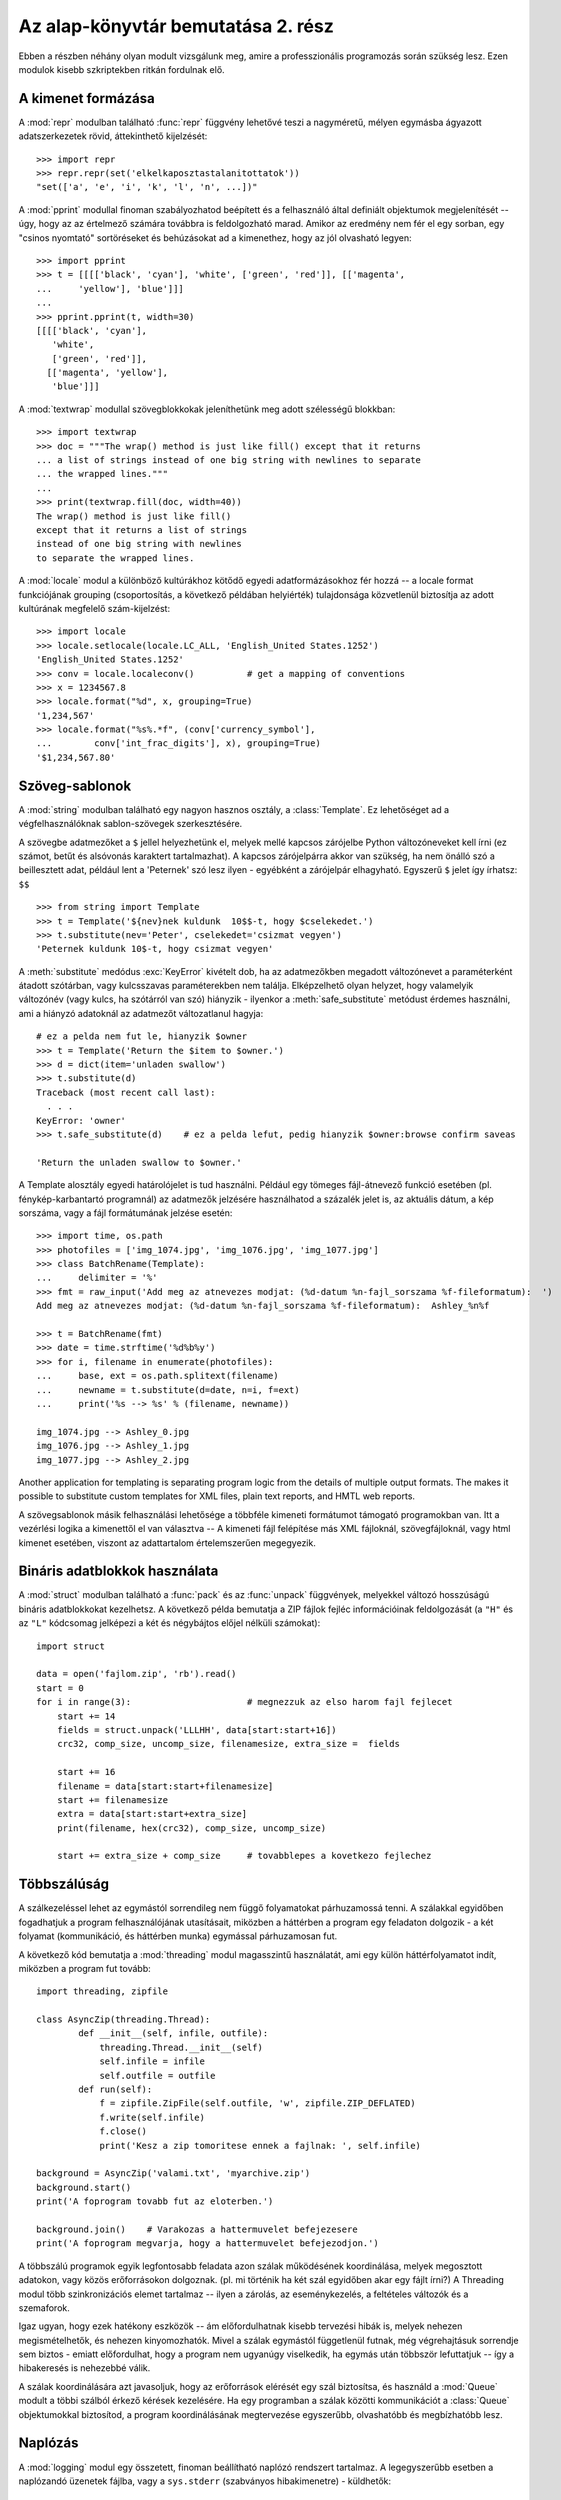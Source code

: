 .. _tut-brieftourtwo:

***********************************
Az alap-könyvtár bemutatása 2. rész
***********************************

Ebben a részben néhány olyan modult vizsgálunk meg, amire a professzionális
programozás során szükség lesz. Ezen modulok kisebb szkriptekben ritkán
fordulnak elő.

.. _tut-output-formatting:

A kimenet formázása
===================

A :mod:`repr` modulban található :func:`repr` függvény lehetővé teszi a
nagyméretű, mélyen egymásba  ágyazott adatszerkezetek rövid,
áttekinthető kijelzését::

   >>> import repr   
   >>> repr.repr(set('elkelkaposztastalanitottatok'))
   "set(['a', 'e', 'i', 'k', 'l', 'n', ...])"

A :mod:`pprint` modullal finoman szabályozhatod beépített és a
felhasználó által definiált objektumok megjelenítését -- úgy, hogy az az
értelmező számára továbbra is feldolgozható marad. Amikor az eredmény
nem fér el egy sorban, egy "csinos nyomtató" sortöréseket és behúzásokat
ad a kimenethez, hogy az jól olvasható legyen::

   >>> import pprint
   >>> t = [[[['black', 'cyan'], 'white', ['green', 'red']], [['magenta',
   ...     'yellow'], 'blue']]]
   ...
   >>> pprint.pprint(t, width=30)
   [[[['black', 'cyan'],
      'white',
      ['green', 'red']],
     [['magenta', 'yellow'],
      'blue']]]

A :mod:`textwrap` modullal szövegblokkokak jeleníthetünk meg adott
szélességű blokkban::

   >>> import textwrap
   >>> doc = """The wrap() method is just like fill() except that it returns
   ... a list of strings instead of one big string with newlines to separate
   ... the wrapped lines."""
   ...
   >>> print(textwrap.fill(doc, width=40))
   The wrap() method is just like fill()
   except that it returns a list of strings
   instead of one big string with newlines
   to separate the wrapped lines.

A :mod:`locale`  modul a különböző kultúrákhoz kötődő egyedi
adatformázásokhoz fér hozzá -- a locale format funkciójának  grouping
(csoportosítás, a következő példában helyiérték) tulajdonsága
közvetlenül biztosítja az adott kultúrának megfelelő szám-kijelzést::

   >>> import locale
   >>> locale.setlocale(locale.LC_ALL, 'English_United States.1252')
   'English_United States.1252'
   >>> conv = locale.localeconv()          # get a mapping of conventions
   >>> x = 1234567.8
   >>> locale.format("%d", x, grouping=True)
   '1,234,567'
   >>> locale.format("%s%.*f", (conv['currency_symbol'],
   ...	      conv['int_frac_digits'], x), grouping=True)
   '$1,234,567.80'


.. _tut-templating:

Szöveg-sablonok
===============

A :mod:`string` modulban található egy nagyon hasznos osztály, a
:class:`Template`. Ez lehetőséget ad a végfelhasználóknak
sablon-szövegek  szerkesztésére.

A szövegbe adatmezőket a ``$`` jellel helyezhetünk el, melyek mellé  kapcsos
zárójelbe Python változóneveket kell írni (ez számot, betűt és alsóvonás
karaktert tartalmazhat). A kapcsos zárójelpárra akkor van szükség, ha nem önálló
szó a beillesztett adat, például lent a 'Peternek' szó lesz ilyen - egyébként a
zárójelpár elhagyható. Egyszerű ``$`` jelet így írhatsz: ``$$`` ::

   >>> from string import Template
   >>> t = Template('${nev}nek kuldunk  10$$-t, hogy $cselekedet.')
   >>> t.substitute(nev='Peter', cselekedet='csizmat vegyen')
   'Peternek kuldunk 10$-t, hogy csizmat vegyen'

A :meth:`substitute` medódus :exc:`KeyError` kivételt dob, ha az adatmezőkben
megadott változónevet a paraméterként átadott szótárban, vagy  kulcsszavas
paraméterekben nem találja.  Elképzelhető olyan helyzet, hogy valamelyik
változónév (vagy kulcs, ha szótárról van szó) hiányzik - ilyenkor a
:meth:`safe_substitute` metódust érdemes használni,  ami a hiányzó adatoknál az
adatmezőt változatlanul hagyja::

   # ez a pelda nem fut le, hianyzik $owner
   >>> t = Template('Return the $item to $owner.')
   >>> d = dict(item='unladen swallow')
   >>> t.substitute(d)
   Traceback (most recent call last):
     . . .
   KeyError: 'owner'
   >>> t.safe_substitute(d)    # ez a pelda lefut, pedig hianyzik $owner:browse confirm saveas

   'Return the unladen swallow to $owner.'

A Template alosztály egyedi határolójelet is tud használni. Például  egy tömeges
fájl-átnevező funkció esetében (pl. fénykép-karbantartó programnál) az adatmezők
jelzésére használhatod a százalék jelet is, az aktuális dátum,  a kép sorszáma,
vagy a fájl formátumának jelzése esetén::

   >>> import time, os.path
   >>> photofiles = ['img_1074.jpg', 'img_1076.jpg', 'img_1077.jpg']
   >>> class BatchRename(Template):
   ...     delimiter = '%'
   >>> fmt = raw_input('Add meg az atnevezes modjat: (%d-datum %n-fajl_sorszama %f-fileformatum):  ')
   Add meg az atnevezes modjat: (%d-datum %n-fajl_sorszama %f-fileformatum):  Ashley_%n%f

   >>> t = BatchRename(fmt)
   >>> date = time.strftime('%d%b%y')
   >>> for i, filename in enumerate(photofiles):
   ...     base, ext = os.path.splitext(filename)
   ...     newname = t.substitute(d=date, n=i, f=ext)
   ...     print('%s --> %s' % (filename, newname))

   img_1074.jpg --> Ashley_0.jpg
   img_1076.jpg --> Ashley_1.jpg
   img_1077.jpg --> Ashley_2.jpg

Another application for templating is separating program logic from the details
of multiple output formats.  The makes it possible to substitute custom
templates for XML files, plain text reports, and HMTL web reports.

A szövegsablonok másik felhasználási lehetősége a többféle kimeneti formátumot
támogató programokban van. Itt a vezérlési logika a kimenettől el van választva
-- A kimeneti fájl felépítése más XML fájloknál, szövegfájloknál, vagy html
kimenet esetében, viszont az adattartalom értelemszerűen megegyezik.

.. _tut-binary-formats:

Bináris adatblokkok használata
==============================

A :mod:`struct` modulban található a :func:`pack` és az :func:`unpack`
függvények, melyekkel  változó hosszúságú bináris adatblokkokat
kezelhetsz.  A következő példa bemutatja a ZIP fájlok fejléc
információinak feldolgozását (a ``"H"`` és az ``"L"`` kódcsomag
jelképezi a két és négybájtos  előjel nélküli számokat)::

   import struct

   data = open('fajlom.zip', 'rb').read()
   start = 0
   for i in range(3):                      # megnezzuk az elso harom fajl fejlecet
       start += 14
       fields = struct.unpack('LLLHH', data[start:start+16])
       crc32, comp_size, uncomp_size, filenamesize, extra_size =  fields

       start += 16
       filename = data[start:start+filenamesize]
       start += filenamesize
       extra = data[start:start+extra_size]
       print(filename, hex(crc32), comp_size, uncomp_size)

       start += extra_size + comp_size     # tovabblepes a kovetkezo fejlechez

.. _tut-multi-threading:

Többszálúság
============

A szálkezeléssel lehet az egymástól sorrendileg nem függő folyamatokat
párhuzamossá tenni. A szálakkal egyidőben fogadhatjuk a program felhasználójának
utasításait, miközben  a háttérben a program egy feladaton dolgozik - a két
folyamat (kommunikáció, és háttérben munka)  egymással párhuzamosan fut.

A következő kód bemutatja a  :mod:`threading` modul magasszintű
használatát, ami egy külön háttérfolyamatot indít, miközben a program
fut tovább::

   import threading, zipfile

   class AsyncZip(threading.Thread):
           def __init__(self, infile, outfile):
               threading.Thread.__init__(self)        
               self.infile = infile
               self.outfile = outfile
           def run(self):
               f = zipfile.ZipFile(self.outfile, 'w', zipfile.ZIP_DEFLATED)
               f.write(self.infile)
               f.close()
               print('Kesz a zip tomoritese ennek a fajlnak: ', self.infile)

   background = AsyncZip('valami.txt', 'myarchive.zip')
   background.start()
   print('A foprogram tovabb fut az eloterben.')

   background.join()    # Varakozas a hattermuvelet befejezesere
   print('A foprogram megvarja, hogy a hattermuvelet befejezodjon.')


A többszálú programok egyik legfontosabb feladata azon szálak működésének
koordinálása, melyek megosztott adatokon, vagy közös erőforrásokon dolgoznak.
(pl. mi történik ha két szál egyidőben akar egy fájlt írni?) A Threading modul
több szinkronizációs elemet tartalmaz -- ilyen a zárolás, az eseménykezelés, a
feltételes változók és a szemaforok.

Igaz ugyan, hogy ezek hatékony eszközök -- ám előfordulhatnak kisebb tervezési
hibák is, melyek nehezen megismételhetők, és nehezen kinyomozhatók. Mivel a
szálak egymástól függetlenül futnak, még végrehajtásuk sorrendje sem biztos -
emiatt előfordulhat, hogy a program nem ugyanúgy viselkedik, ha egymás után
többször lefuttatjuk -- így a hibakeresés is nehezebbé válik.

A szálak koordinálására azt javasoljuk, hogy az erőforrások elérését egy szál
biztosítsa, és használd a :mod:`Queue` modult a többi szálból érkező
kérések kezelésére. Ha egy programban a szálak közötti kommunikációt a
:class:`Queue` objektumokkal biztosítod, a program koordinálásának
megtervezése egyszerűbb, olvashatóbb és megbízhatóbb lesz.

.. _tut-logging:

Naplózás
========

A :mod:`logging` modul egy összetett, finoman beállítható naplózó
rendszert tartalmaz.  A legegyszerűbb esetben a naplózandó üzenetek
fájlba, vagy a ``sys.stderr`` (szabványos hibakimenetre) - küldhetők::

   import logging
   logging.debug('Debugging information')
   logging.info('Informational message')
   logging.warning('Warning:config file %s not found', 'server.conf')
   logging.error('Error occurred')
   logging.critical('Critical error -- shutting down')

A fenti példa kimenete::

   WARNING:root:Warning:config file server.conf not found
   ERROR:root:Error occurred
   CRITICAL:root:Critical error -- shutting down

Alapértelmezés szerint az információs és debug üzenetek elfojtottak,  és a
kimenet a szabványos hiba csatornára kerül. A kimenet célja más is lehet,
például email, datagram, socket vagy akár egy HTTP szerver.  Az új szűrők az
üzenet prioritásától függően más-más kimenetre terelhetik  a naplózandó
üzenetet. A prioritások:  :const:`DEBUG`, :const:`INFO`, :const:`WARNING`,
:const:`ERROR`, és :const:`CRITICAL`.

A naplózó rendszer közvetlenül a Pythonból is beállítható, vagy használhatsz
konfigurációs fájlt, s így a programból való kilépés nélkül megváltoztathatod a
naplózás beállításait.

.. _tut-weak-references:

Gyenge hivatkozások
===================

A memóriakezelést a Python automatikusan végzi (hivatkozásszámlálás a legtöbb
objektum esetében, és szemétgyűjtés). Az utolsó objektum-hivatkozás
megsemmisülése után az elfoglalt memória felszabadul.

Ez az automatizmus a legtöbb esetben jó és hasznos, de néha szükség van  az
objektumok követésére mindaddig, amíg használatban vannak. Érdekes, hogy  éppen
ez a követés az, ami a hivatkozásokat állandóvá teszi (nem szűnnek meg).

A :mod:`weakref` modulban olyan eszközök vannak, amelyekkel úgy lehet
nyomon követni az objektumokat, hogy a nyomkövetéssel nem hozol létre
újabb hivatkozást az objektumra. Amikor az objektumot már senki nem
használja, automatikusan törlődik a weakref (gyenge referencia)
táblából, és a weakref objektum erről értesítést kap. A tipikus
programok tároló objektumokat tartalmaznak, melyek létrehozása
erőforrásigényes::

   >>> import weakref, gc
   >>> class A:
   ...     def __init__(self, ertek):
   ...             self.ertek = ertek
   ...     def __repr__(self):
   ...             return str(self.ertek)
   ...
   >>> a = A(10)                   # hivatkozas letrehozasa
   >>> d = weakref.WeakValueDictionary()
   >>> d['primary'] = a            # itt nem keletkezik hivatkozas
   >>> d['primary']                # ha az objektum meg letezik, visszaadja az erteket 
   10
   >>> del a                       # toroljuk az egyetlen hivatkozast
   >>> gc.collect()                # a szemetgyujtest azonnal lefuttatjuk
   0
   >>> d['primary']                # ez a bejegyzes automatikusan megszunt, nem kell kulon torolni
   Traceback (most recent call last):
     File "<pyshell#108>", line 1, in -toplevel-
       d['primary']                # ez a bejegyzes automatikusan megszunt, nem kell kulon torolni
     File "C:/PY24/lib/weakref.py", line 46, in __getitem__
       o = self.data[key]()
   KeyError: 'primary'

.. _tut-list-tools:

Listakezelő eszközök
====================

A legtöbb adatstruktúrának szüksége van a beépített lista típusra. Néha
előfordul, hogy a listák egy másfajta megvalósítására van szükség,  az eredeti
listáktól eltérő viselkedéssel.

Az :mod:`array` modulban található :class:`array()` objektum hasonlít
azokhoz a listákhoz, melyek csak hasonló adat-típusokat tárolnak, de ezt
a tárolást sokkal tömörebben végzi. A következő példában egy számokból
álló tömböt láthatunk, ahol a számok mint két bájtos előjel-nélküli
bináris számként tárolódnak  (típuskód: ``"H"``) -- ellentétben a
hagyományos Python int (egész szám) objektumokból álló listákkal, ahol
minden bejegyzés 16 bájtot használ. ::

   >>> from array import array
   >>> a = array('H', [4000, 10, 700, 22222])
   >>> sum(a)
   26932
   >>> a[1:3]
   array('H', [10, 700])

A :mod:`collections` modulban lévő :class:`deque()` objektum egy -- a
listához hasonló típus -- viszont gyorsabban tud új elemet felvenni a
lista végére és elemet kiemelni a lista elejéről. Hátránya viszont, hogy
a keresésben lassabb - nehézkesebb, mint a hagyományos lista. Ez az
objektumtípus hasznos várakozási sorok, listák megvalósítására és
mélységi keresés esetén::

   >>> from collections import deque
   >>> d = deque(["task1", "task2", "task3"])
   >>> d.append("task4")
   >>> print("Handling", d.popleft())
   Handling task1

   unsearched = deque([starting_node])
   def breadth_first_search(unsearched):
       node = unsearched.popleft()
       for m in gen_moves(node):
           if is_goal(m):
               return m
           unsearched.append(m)

Ráadásul az Alapkönyvtár más eszközöket is tartalmaz, például a
:mod:`bisect` modult, ami rendezett listák módosítására szolgál::

   >>> import bisect
   >>> scores = [(100, 'perl'), (200, 'tcl'), (400, 'lua'), (500, 'python')]
   >>> bisect.insort(scores, (300, 'ruby'))
   >>> scores
   [(100, 'perl'), (200, 'tcl'), (300, 'ruby'), (400, 'lua'), (500, 'python')]

A :mod:`heapq`  modulban található függvényekkel megvalósíthatók a
hagyományos listákon alapuló  adathalmazok kezelése. A legalacsonyabb
értékű bejegyzés mindig a nulla pozícióba kerül.  Ez hasznos, ha a
programodnak gyakran kell elérnie a lista legkisebb elemét, de nem
akarod a listát teljes mértékben rendezni::

   >>> from heapq import heapify, heappop, heappush
   >>> data = [1, 3, 5, 7, 9, 2, 4, 6, 8, 0]
   >>> heapify(data)                      # átrendezi a listát
   >>> heappush(data, -5)                 # új elemet ad a listába
   >>> [heappop(data) for i in range(3)]  # kilistázza a három legkisebb elemet.
   [-5, 0, 1]

.. _tut-decimal-fp:

Lebegőpontos Aritmetika
=======================

A :mod:`decimal` modulban található a  :class:`Decimal` adattípus,
lebegőpontos számításokhoz. A beépített :class:`float` típushoz képest,
amely a bináris lebegőpontos számításokhoz készült, az új osztály nagyon
sokat segít pénzügyi programoknál (és ott, ahol véges decimális
ábrázolást használnak, a pontosság ellenőrzésével, a törvényeknek vagy a
szabályoknak megfelelő kerekítés használatával, a fontos számjegyek
nyomkövetésével -- vagy olyan programoknál, ahol a  felhasználó kézzel
végzett számításokhoz akarja hasonlítani a végeredményt.

Például számítsuk ki az 5%-os adóját egy 70 centes telefonköltségnek,
ami különböző eredményt ad decimális és bináris lebegőpontos számítás
használata esetén. A különbség fontos lesz, ha a kerekítés a
legközelebbi centhez történik::

   >>> from decimal import *       
   >>> Decimal('0.70') * Decimal('1.05')
   Decimal("0.7350")
   >>> .70 * 1.05
   0.73499999999999999       

A :class:`Decimal` osztály eredménye egy lezáró nullát tartalmaz,
automatikusan négy számjegyűen kerül ábrázolásra, a 2\*2 számjegyű
(tizedesjegyek) szorzás eredményeképp.  A :class:`Decimal` ugyanolyan
matematikát használ, mint amit a papíron végzett számolás,  és elkerüli
azokat a kérdéseket, amikor a bináris lebegőpontos számítás nem tud
abszolút pontosan ábrázolni decimális mennyiségeket.

A :class:`Decimal` osztály teljesen pontosan ábrázolja a maradékos
osztást,  és az egyenlőségtesztelést, ami a bináris lebegőpontos
ábrázolás esetén helytelen eredményre vezet::

   >>> Decimal('1.00') % Decimal('.10')
   Decimal("0.00")
   >>> 1.00 % 0.10
   0.09999999999999995

   >>> sum([Decimal('0.1')]*10) == Decimal('1.0')
   True
   >>> sum([0.1]*10) == 1.0
   False      

A :mod:`decimal` modulban a számítások pontosságát szükség szerint
beállíthatod::

   >>> getcontext().prec = 36
   >>> Decimal(1) / Decimal(7)
   Decimal("0.142857142857142857142857142857142857")

